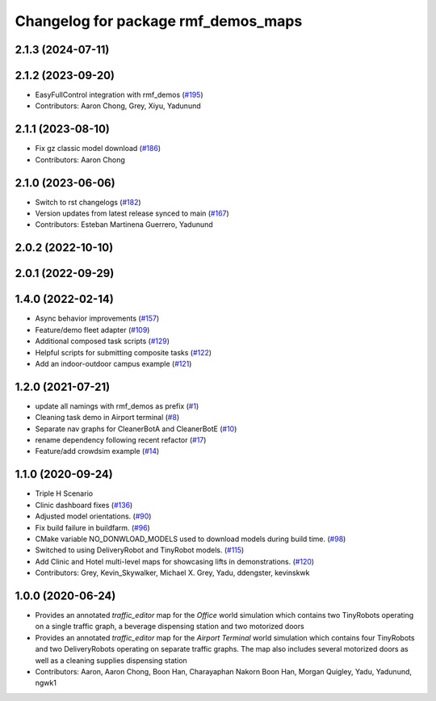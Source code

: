 ^^^^^^^^^^^^^^^^^^^^^^^^^^^^^^^^^^^^
Changelog for package rmf_demos_maps
^^^^^^^^^^^^^^^^^^^^^^^^^^^^^^^^^^^^

2.1.3 (2024-07-11)
------------------

2.1.2 (2023-09-20)
------------------
* EasyFullControl integration with rmf_demos (`#195 <https://github.com/open-rmf/rmf_demos/pull/195>`_)
* Contributors: Aaron Chong, Grey, Xiyu, Yadunund

2.1.1 (2023-08-10)
------------------
* Fix gz classic model download (`#186 <https://github.com/open-rmf/rmf_demos/pull/186>`_)
* Contributors: Aaron Chong

2.1.0 (2023-06-06)
------------------
* Switch to rst changelogs (`#182 <https://github.com/open-rmf/rmf_demos/pull/182>`_)
* Version updates from latest release synced to main (`#167 <https://github.com/open-rmf/rmf_demos/pull/167>`_)
* Contributors: Esteban Martinena Guerrero, Yadunund

2.0.2 (2022-10-10)
------------------

2.0.1 (2022-09-29)
------------------

1.4.0 (2022-02-14)
------------------
* Async behavior improvements (`#157 <https://github.com/open-rmf/rmf_demos/pull/157>`_)
* Feature/demo fleet adapter (`#109 <https://github.com/open-rmf/rmf_demos/pull/109>`_)
* Additional composed task scripts (`#129 <https://github.com/open-rmf/rmf_demos/pull/129>`_)
* Helpful scripts for submitting composite tasks (`#122 <https://github.com/open-rmf/rmf_demos/pull/122>`_)
* Add an indoor-outdoor campus example (`#121 <https://github.com/open-rmf/rmf_demos/pull/121>`_)

1.2.0 (2021-07-21)
------------------
* update all namings with rmf_demos as prefix (`#1 <https://github.com/open-rmf/rmf_demos/pull/1>`_)
* Cleaning task demo in Airport terminal (`#8 <https://github.com/open-rmf/rmf_demos/pull/8>`_)
* Separate nav graphs for CleanerBotA and CleanerBotE (`#10 <https://github.com/open-rmf/rmf_demos/pull/10>`_)
* rename dependency following recent refactor (`#17 <https://github.com/open-rmf/rmf_demos/pull/17>`_)
* Feature/add crowdsim example (`#14 <https://github.com/open-rmf/rmf_demos/pull/14>`_)

1.1.0 (2020-09-24)
------------------
* Triple H Scenario
* Clinic dashboard fixes (`#136 <https://github.com/osrf/rmf_demos/pull/136>`_)
* Adjusted model orientations. (`#90 <https://github.com/osrf/rmf_demos/pull/90>`_)
* Fix build failure in buildfarm. (`#96 <https://github.com/osrf/rmf_demos/pull/96>`_)
* CMake variable NO_DONWLOAD_MODELS used to download models during build time. (`#98 <https://github.com/osrf/rmf_demos/pull/98>`_)
* Switched to using DeliveryRobot and TinyRobot models. (`#115 <https://github.com/osrf/rmf_demos/pull/115>`_)
* Add Clinic and Hotel multi-level maps for showcasing lifts in demonstrations. (`#120 <https://github.com/osrf/rmf_demos/pull/120>`_)
* Contributors: Grey, Kevin_Skywalker, Michael X. Grey, Yadu, ddengster, kevinskwk

1.0.0 (2020-06-24)
------------------
* Provides an annotated `traffic_editor` map for the `Office` world simulation which contains two TinyRobots operating on a single traffic graph, a beverage dispensing station and two motorized doors
* Provides an annotated `traffic_editor` map for the `Airport Terminal` world simulation which contains four TinyRobots and two DeliveryRobots operating on separate traffic graphs. The map also includes several motorized doors as well as a cleaning supplies dispensing station
* Contributors: Aaron, Aaron Chong, Boon Han, Charayaphan Nakorn Boon Han, Morgan Quigley, Yadu, Yadunund, ngwk1
